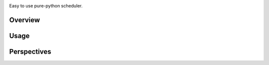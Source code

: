 .. image:: https://travis-ci.org/AGrigis/hopla.svg?branch=master
    :target: https://travis-ci.org/AGrigis/hopla


.. image:: https://coveralls.io/repos/AGrigis/hopla/badge.svg?branch=master&service=github
    :target: https://coveralls.io/github/AGrigis/hopla


Easy to use pure-python scheduler.

Overview
========


Usage
=====

Perspectives
============



